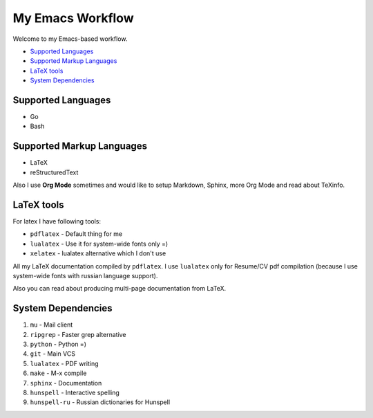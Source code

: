 My Emacs Workflow
========================

Welcome to my Emacs-based workflow.

* `Supported Languages`_
* `Supported Markup Languages`_
* `LaTeX tools`_
* `System Dependencies`_

Supported Languages
-------------------------

* Go
* Bash

Supported Markup Languages
----------------------------------

* LaTeX
* reStructuredText

Also I use **Org Mode** sometimes and would like to setup Markdown, Sphinx, more Org Mode and read about TeXinfo.

LaTeX tools
--------------

For latex I have following tools:

* ``pdflatex`` - Default thing for me
* ``lualatex`` - Use it for system-wide fonts only =)
* ``xelatex``  - lualatex alternative which I don't use


All my LaTeX documentation compiled by ``pdflatex``. I use ``lualatex`` only for Resume/CV pdf compilation (because I use system-wide fonts with russian language support).

Also you can read about producing multi-page documentation from LaTeX.

System Dependencies
-------------------------

1. ``mu`` - Mail client
2. ``ripgrep`` - Faster grep alternative
3. ``python`` - Python =)
4. ``git`` - Main VCS
5. ``lualatex`` - PDF writing
6. ``make`` - M-x compile
7. ``sphinx`` - Documentation
8. ``hunspell`` - Interactive spelling
9. ``hunspell-ru`` - Russian dictionaries for Hunspell
